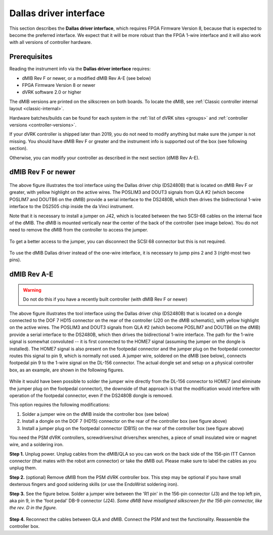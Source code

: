 .. _dallas-chip:

Dallas driver interface
=======================

This section describes the **Dallas driver interface**, which requires
FPGA Firmware Version 8, because that is expected to become the
preferred interface. We expect that it will be more robust than the
FPGA 1-wire interface and it will also work with all versions of
controller hardware.

Prerequisites
-------------

Reading the instrument info via the **Dallas driver interface**
requires:

* dMIB Rev F or newer, or a modified dMIB Rev A-E (see below)
* FPGA Firmware Version 8 or newer
* dVRK software 2.0 or higher

The dMIB versions are printed on the silkscreen on both boards. To
locate the dMIB, see :ref:`Classic controller internal layout
<classic-internal>`.

Hardware batches/builds can be found for each system in the :ref:`list
of dVRK sites <groups>` and :ref:`controller versions
<controller-versions>`.

If your dVRK controller is shipped later than 2019, you do not need to
modify anything but make sure the jumper is not missing. You should have
dMIB Rev F or greater and the instrument info is supported out of the
box (see following section).

Otherwise, you can modify your controller as described in the next
section (dMIB Rev A-E).

dMIB Rev F or newer
-------------------

.. figure:: /images/Classic/tool-detection/dallas-driver-dmib.jpg
   :width: 600
   :align: center

The above figure illustrates the tool interface using the Dallas
driver chip (DS2480B) that is located on dMIB Rev F or greater, with
yellow highlight on the active wires. The POSLIM3 and DOUT3 signals
from QLA #2 (which become POSLIM7 and DOUTB6 on the dMIB) provide a
serial interface to the DS2480B, which then drives the bidirectional
1-wire interface to the DS2505 chip inside the da Vinci instrument.

Note that it is necessary to install a jumper on J42, which is located
between the two SCSI-68 cables on the internal face of the dMIB.  The
dMIB is mounted vertically near the center of the back of the
controller (see image below).  You do not need to remove the dMIB from
the controller to access the jumper.

.. figure:: /images/Classic/tool-detection/dmib-tool-jumper-in-controller.jpg
   :width: 500
   :align: center

To get a better access to the jumper, you can disconnect the SCSI 68
connector but this is not required.

.. figure:: /images/Classic/tool-detection/dmib-tool-jumper-locate.png
   :width: 400
   :align: center

To use the dMIB Dallas driver instead of the one-wire interface, it is
necessary to jump pins 2 and 3 (right-most two pins).

.. figure:: /images/Classic/tool-detection/dmib-tool-jumper-empty.jpg
   :width: 400
   :align: center


dMIB Rev A-E
------------

.. warning::

   Do not do this if you have a recently built controller (with dMIB
   Rev F or newer)

.. figure:: /images/Classic/tool-detection/dallas-driver-dongle.jpg
   :width: 600
   :align: center

The above figure illustrates the tool interface using the Dallas
driver chip (DS2480B) that is located on a dongle connected to the DOF
7 HD15 connector on the rear of the controller (J20 on the dMIB
schematic), with yellow highlight on the active wires. The POSLIM3 and
DOUT3 signals from QLA #2 (which become POSLIM7 and DOUTB6 on the
dMIB) provide a serial interface to the DS2480B, which then drives the
bidirectional 1-wire interface. The path for the 1-wire signal is
somewhat convoluted -- it is first connected to the HOME7 signal
(assuming the jumper on the dongle is installed). The HOME7 signal is
also present on the footpedal connector and the jumper plug on the
footpedal connector routes this signal to pin 9, which is normally not
used. A jumper wire, soldered on the dMIB (see below), connects
footpedal pin 9 to the 1-wire signal on the DL-156 connector. The
actual dongle set and setup on a physical controller box, as an
example, are shown in the following figures.

.. figure:: /images/Classic/tool-detection/dongle-sets-on-box.jpg
   :width: 400
   :align: center

While it would have been possible to solder the jumper wire directly
from the DL-156 connector to HOME7 (and eliminate the jumper plug on
the footpedal connector), the downside of that approach is that the
modification would interfere with operation of the footpedal
connector, even if the DS2480B dongle is removed.

This option requires the following modifications:

1. Solder a jumper wire on the dMIB inside the controller box (see
   below)
2. Install a dongle on the DOF 7 (HD15) connector on the rear of the
   controller box (see figure above)
3. Install a jumper plug on the footpedal connector (DB15) on the rear
   of the controller box (see figure above)

You need the PSM dVRK controllers, screwdrivers/nut drivers/hex
wrenches, a piece of small insulated wire or magnet wire, and a
soldering iron.

**Step 1.** Unplug power. Unplug cables from the dMIB/QLA so you can
work on the back side of the 156-pin ITT Cannon connector (that mates
with the robot arm connector) or take the dMIB out. Please make sure
to label the cables as you unplug them.

**Step 2.** (optional) Remove dMIB from the PSM dVRK controller
box. This step may be optional if you have small dexterous fingers and
good soldering skills (or use the EndoWrist soldering iron).

**Step 3.** See the figure below. Solder a jumper wire between the 'R1
pin' in the 156-pin connector (J3) and the top left pin, aka pin 9, in
the 'foot pedal' DB-9 connector (J24). *Some dMIB have misaligned
silkscreen for the 156-pin connector, like the rev. D in the figure.*

.. figure:: /images/Classic/tool-detection/dmib-modification.jpg
   :width: 500
   :align: center

**Step 4.** Reconnect the cables between QLA and dMIB. Connect the PSM
and test the functionality. Reassemble the controller box.

